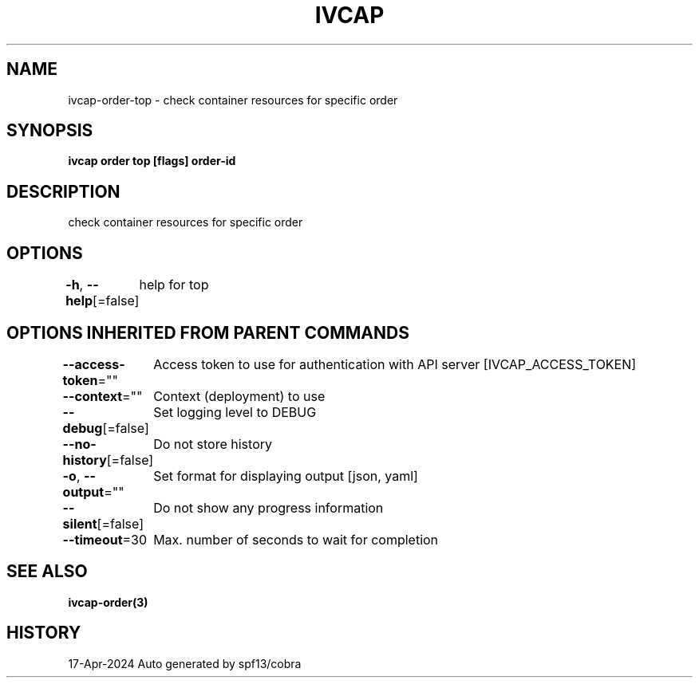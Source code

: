 .nh
.TH "IVCAP" "3" "Apr 2024" "Auto generated by spf13/cobra" ""

.SH NAME
.PP
ivcap-order-top - check container resources for specific order


.SH SYNOPSIS
.PP
\fBivcap order top [flags] order-id\fP


.SH DESCRIPTION
.PP
check container resources for specific order


.SH OPTIONS
.PP
\fB-h\fP, \fB--help\fP[=false]
	help for top


.SH OPTIONS INHERITED FROM PARENT COMMANDS
.PP
\fB--access-token\fP=""
	Access token to use for authentication with API server [IVCAP_ACCESS_TOKEN]

.PP
\fB--context\fP=""
	Context (deployment) to use

.PP
\fB--debug\fP[=false]
	Set logging level to DEBUG

.PP
\fB--no-history\fP[=false]
	Do not store history

.PP
\fB-o\fP, \fB--output\fP=""
	Set format for displaying output [json, yaml]

.PP
\fB--silent\fP[=false]
	Do not show any progress information

.PP
\fB--timeout\fP=30
	Max. number of seconds to wait for completion


.SH SEE ALSO
.PP
\fBivcap-order(3)\fP


.SH HISTORY
.PP
17-Apr-2024 Auto generated by spf13/cobra
